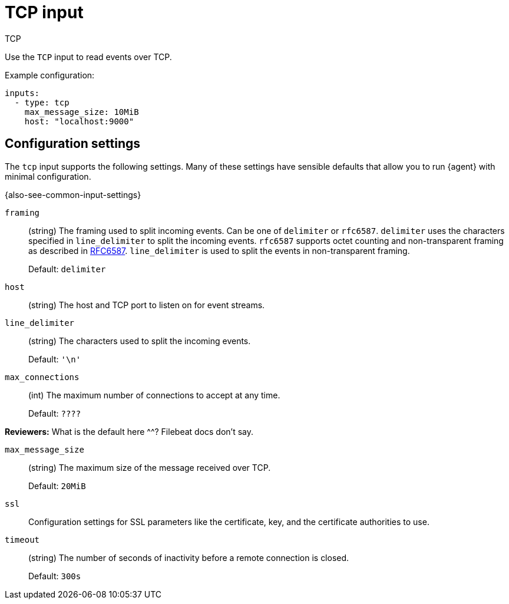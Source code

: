 :input-type: tcp

[[tcp-input]]
= TCP input

++++
<titleabbrev>TCP</titleabbrev>
++++

Use the `TCP` input to read events over TCP.

Example configuration:

[source,yaml]
----
inputs:
  - type: tcp
    max_message_size: 10MiB
    host: "localhost:9000"
----

[[input-tcp-configuration-settings]]
== Configuration settings

The `tcp` input supports the following settings. Many of these settings have
sensible defaults that allow you to run {agent} with minimal configuration.

{also-see-common-input-settings}

// tag::tcp-settings[]

[id="input-{input-type}-tcp-framing-setting"]
`framing`::
(string) The framing used to split incoming events.  Can be one of
`delimiter` or `rfc6587`. `delimiter` uses the characters specified
in `line_delimiter` to split the incoming events. `rfc6587` supports
octet counting and non-transparent framing as described in
https://tools.ietf.org/html/rfc6587[RFC6587]. `line_delimiter` is
used to split the events in non-transparent framing.
+
Default: `delimiter`


[id="input-{input-type}-tcp-host-setting"]
`host`::
(string) The host and TCP port to listen on for event streams.

[id="input-{input-type}-tcp-line_delimiter-setting"]
`line_delimiter`::
(string) The characters used to split the incoming events.
+
Default: `'\n'`

[id="input-{input-type}-tcp-max_connections-setting"]
`max_connections`::
(int) The maximum number of connections to accept at any time.
+
Default: `????`

****
**Reviewers:** What is the default here ^^? Filebeat docs don't say.
****

[id="input-{input-type}-tcp-max_message_size-setting"]
`max_message_size`::
(string) The maximum size of the message received over TCP.
+
Default: `20MiB`

[id="input-{input-type}-ssl-setting"]
`ssl`::
Configuration settings for SSL parameters like the certificate, key, and the
certificate authorities to use.

//See <<configuration-ssl>> for more information.

//TODO: Add section about SSL settings.

[id="input-{input-type}-tcp-timeout-setting"]
`timeout`::
(string) The number of seconds of inactivity before a remote connection is
closed.
+
Default: `300s`

// end::tcp-settings[]
